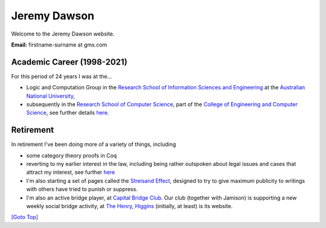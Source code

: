 .. title: Welcome - Home Page
.. slug: index
.. date: 2025-02-14
.. tags: 
.. category: 
.. link: 
.. description: Home page for Website.
.. type: text
.. hidetitle: True

.. _top:

Jeremy Dawson
=============

Welcome to the Jeremy Dawson website.

| **Email:**   firstname-surname at gmx.com

Academic Career (1998-2021)
---------------------------

For this period of 24 years I was at the...

* Logic and Computation Group in the `Research School of Information Sciences and Engineering <http://rsise.anu.edu.au/>`__  at the `Australian National University <http://www.anu.edu.au/textonly/external.html>`__,

* subsequently in the `Research School of Computer Science <http://cs.anu.edu.au/>`__, part of the `College of Engineering and Computer Science <http://cecs.anu.edu.au/>`__, see further details `here <http://csl.rsise.anu.edu.au/>`__.


Retirement
----------

In retirement I've been doing more of a variety of things, including

*  some category theory proofs in Coq

*  reverting to my earlier interest in the law, including being rather
   outspoken about legal issues and cases that attract my interest, see
   further `here <./legal-docs/legal_docs/>`__

*  I'm also starting a set of pages called the `Streisand
   Effect <./streisand-docs/streisand-docs/>`__, designed to try to give
   maximum publicity to writings with others have tried to punish or
   suppress.

*  I'm also an active bridge player, at `Capital Bridge
   Club <https://www.capital.bridge-club.org/>`__. Our club (together
   with Jamison) is supporting a new weekly social bridge activity, at
   `The Henry, Higgins <https://www.thehenry.com.au>`__ (initially, at least) is its website.


.. comment: Bridge Club dissolved. Removed and `here <./bridge-henry/>`__


`[Goto Top] <#top>`_
